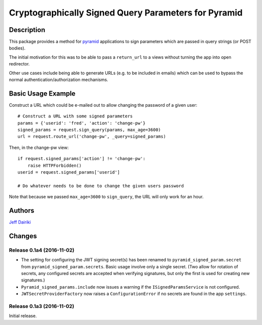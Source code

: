 #####################################################
Cryptographically Signed Query Parameters for Pyramid
#####################################################

|version| |py_versions| |license| |build status|

***********
Description
***********

This package provides a method for pyramid_ applications to sign parameters
which are passed in query strings (or POST bodies).

The initial motivation for this was to be able to pass a ``return_url``
to a views without turning the app into open redirector.

Other use cases include being able to generate URLs (e.g. to be included in
emails) which can be used to bypass the normal authentication/authorization
mechanisms.

.. _pyramid: https://trypyramid.com/

*******************
Basic Usage Example
*******************

Construct a URL which could be e-mailed out to allow changing the
password of a given user::

    # Construct a URL with some signed parameters
    params = {'userid': 'fred', 'action': 'change-pw'}
    signed_params = request.sign_query(params, max_age=3600)
    url = request.route_url('change-pw', _query=signed_params)

Then, in the change-pw view::

    if request.signed_params['action'] != 'change-pw':
        raise HTTPForbidden()
    userid = request.signed_params['userid']

    # Do whatever needs to be done to change the given users password

Note that because we passed ``max_age=3600`` to ``sign_query``, the
URL will only work for an hour.


*******
Authors
*******

`Jeff Dairiki`_

.. _Jeff Dairiki: mailto:dairiki@dairiki.org


.. ==== Badges ====

.. |build status| image::
    https://travis-ci.org/dairiki/pyramid_signed_params.svg?branch=master
    :target: https://travis-ci.org/dairiki/pyramid_signed_params

.. |downloads| image::
    https://img.shields.io/pypi/dm/pyramid_signed_params.svg
    :target: https://pypi.python.org/pypi/pyramid_signed_params/
    :alt: Downloads
.. |version| image::
    https://img.shields.io/pypi/v/pyramid_signed_params.svg
    :target: https://pypi.python.org/pypi/pyramid_signed_params/
    :alt: Latest Version
.. |py_versions| image::
    https://img.shields.io/pypi/pyversions/pyramid_signed_params.svg
    :target: https://pypi.python.org/pypi/pyramid_signed_params/
    :alt: Supported Python versions
.. |py_implementation| image::
    https://img.shields.io/pypi/implementation/pyramid_signed_params.svg
    :target: https://pypi.python.org/pypi/pyramid_signed_params/
    :alt: Supported Python versions
.. |license| image::
    https://img.shields.io/pypi/l/pyramid_signed_params.svg
    :target: https://github.com/dairiki/pyramid_signed_params/blob/master/LICENSE.txt
    :alt: License
.. |dev_status| image::
    https://img.shields.io/pypi/status/pyramid_signed_params.svg
    :target: https://pypi.python.org/pypi/pyramid_signed_params/
    :alt: Development Status


*******
Changes
*******

Release 0.1a4 (2016-11-02)
==========================

- The setting for configuring the JWT signing secret(s) has been
  renamed to ``pyramid_signed_param.secret`` from
  ``pyramid_signed_param.secrets``.  Basic usage involve only a single
  secret. (Two allow for rotation of secrets, any configured secrets are
  accepted when verifying signatures, but only the first is used for
  creating new signatures.)

- ``Pyramid_signed_params.include`` now issues a warning if the
  ``ISignedParamsService`` is not configured.

- ``JWTSecretProviderFactory`` now raises a ``ConfigurationError``
  if no secrets are found in the app ``settings``.


Release 0.1a3 (2016-11-02)
==========================

Initial release.


